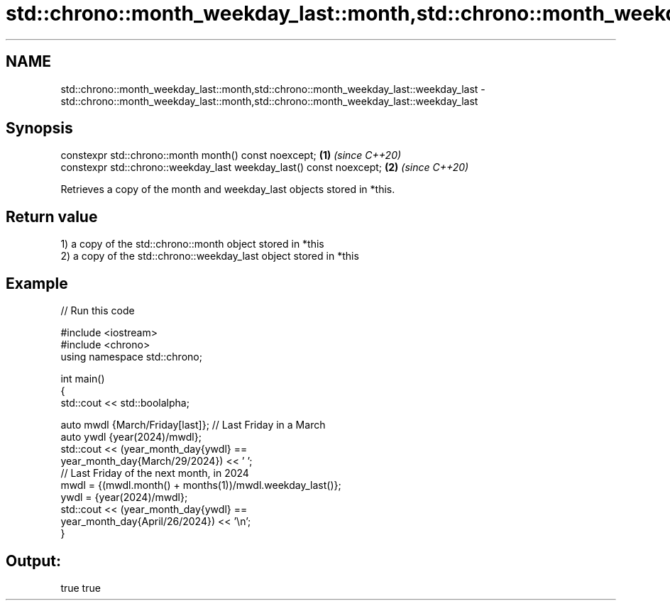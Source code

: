.TH std::chrono::month_weekday_last::month,std::chrono::month_weekday_last::weekday_last 3 "2021.11.17" "http://cppreference.com" "C++ Standard Libary"
.SH NAME
std::chrono::month_weekday_last::month,std::chrono::month_weekday_last::weekday_last \- std::chrono::month_weekday_last::month,std::chrono::month_weekday_last::weekday_last

.SH Synopsis
   constexpr std::chrono::month month() const noexcept;               \fB(1)\fP \fI(since C++20)\fP
   constexpr std::chrono::weekday_last weekday_last() const noexcept; \fB(2)\fP \fI(since C++20)\fP

   Retrieves a copy of the month and weekday_last objects stored in *this.

.SH Return value

   1) a copy of the std::chrono::month object stored in *this
   2) a copy of the std::chrono::weekday_last object stored in *this

.SH Example


// Run this code

 #include <iostream>
 #include <chrono>
 using namespace std::chrono;

 int main()
 {
     std::cout << std::boolalpha;

     auto mwdl {March/Friday[last]}; // Last Friday in a March
     auto ywdl {year(2024)/mwdl};
     std::cout << (year_month_day{ywdl} ==
                   year_month_day{March/29/2024}) << ' ';
     // Last Friday of the next month, in 2024
     mwdl = {(mwdl.month() + months(1))/mwdl.weekday_last()};
     ywdl = {year(2024)/mwdl};
     std::cout << (year_month_day{ywdl} ==
                   year_month_day{April/26/2024}) << '\\n';
 }

.SH Output:

 true true
